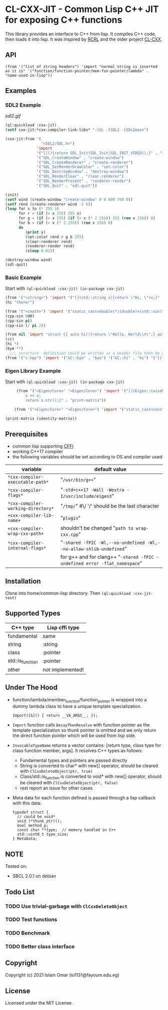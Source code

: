 #+OPTIONS: toc:3          (only include two levels in TOC)
* CL-CXX-JIT - Common Lisp C++ JIT for exposing C++ functions

This library provides an interface to C++ from lisp. It compiles C++ code, then loads it into lisp. It was inspired by [[https://github.com/onqtam/rcrl][RCRL]] and the older project [[https://github.com/Islam0mar/cl-cxx][CL-CXX]].

** API
=(from '("list of string headers") 'import "normal string is inserted as it is" '("function/function-pointer/mem-fun-pointer/lambda" . "name-used-in-lisp"))=

** Examples
*** SDL2 Example
[[sdl2.gif]]
#+begin_src lisp
(ql:quickload :cxx-jit)
(setf cxx-jit:*cxx-compiler-link-libs* "-lGL -lSDL2 -lSDL2main")

(cxx-jit:from '(
                "<SDL2/SDL.h>")
              'import
              '("[](){return SDL_Init(SDL_Init(SDL_INIT_VIDEO));}" . "init")
              '("SDL_CreateWindow" . "create-window")
              '("SDL_CreateRenderer" . "create-renderer")
              '("SDL_SetRenderDrawColor" . "set-color")
              '("SDL_DestroyWindow" . "destroy-window")
              '("SDL_RenderClear" . "clear-renderer")
              '("SDL_RenderPresent" . "renderer-render")
              '("SDL_Quit" . "sdl-quit"))

(init)
(setf wind (create-window "create-window" 0 0 600 700 0))
(setf rend (create-renderer wind -1 0))
(loop for x to (* 255 3)
      for r = (if (> x 255) 255 x)
      for g = (if (> x 255) (if (> x (* 2 255)) 255 (rem x 256)) 0)
      for b = (if (> x (* 2 255)) (rem x 256) 0)
      do
         (print x)
         (set-color rend r g b 255)
         (clear-renderer rend)
         (renderer-render rend)
         (sleep 0.01))

(destroy-window wind)
(sdl-quit)
#+end_src

*** Basic Example
Start with =(ql:quickload :cxx-jit) (in-package cxx-jit)=
#+begin_src lisp
  (from '("<string>") 'import '("[](std::string x){return \"Hi, \"+x;}" . "hi"))
  (hi "there!")

  (from '("<cmath>") 'import '("static_cast<double(*)(double)>(std::sin)" . "cpp-sin"))
  (cpp-sin 0d0)
  (cpp-sin pi)
  (cpp-sin (/ pi 2))

  (from nil 'import "struct C{ auto hi(){return \"Hello, World\\n\";} auto bye(){return \"Bye\";} };" '("&C::bye" . "bye") '("&C::hi" . "hi") '("[](){static C x; return x;}" . "cc"))
  (cc)
  (hi *)
  (bye **)
    ;;; structure  definition could be written in a header file then be used as the following:
  (from '("c.hpp") 'import '("&C::bye" . "bye") '("&C::hi" . "hi") '("[](){static C x; return x;}" . "cc"))
#+end_src

*** Eigen Library Example
Start with =(ql:quickload :cxx-jit) (in-package cxx-jit)=
#+begin_src lisp
     (from '("<Eigen/Core>" "<Eigen/Core>") 'import '("[](Eigen::CwiseNullaryOp<Eigen::internal::scalar_identity_op<double>,Eigen::Matrix<double, 3, 3>> x){std::stringstream s;
         s << x;
         return s.str();}" . "print-matrix"))

    (from '("<Eigen/Core>" "<Eigen/Core>") 'import '("static_cast<const Eigen::CwiseNullaryOp<Eigen::internal::scalar_identity_op<double>,Eigen::Matrix<double, 3, 3>> (*)()> (&Eigen::Matrix3d::Identity)" . "identity-matrix"))

(print-matrix (identity-matrix))
#+end_src

** Prerequisites
 - common lisp supporting [[https://www.common-lisp.net/project/cffi/][CFFI]]
 - working C++17 compiler
 - the following variables should be set according to OS and compiler used
|------------------------------------+----------------------------------------------------------------------------|
| variable                           | default value                                                              |
|------------------------------------+----------------------------------------------------------------------------|
| =*cxx-compiler-executable-path*=   | "~/usr/bin/g++~"                                                           |
| =*cxx-compiler-flags*=             | "~-std=c++17 -Wall -Wextra -I/usr/include/eigen3~"                         |
| =*cxx-compiler-working-directory*= | "~/tmp/~" #\/ '/' should be the last character                             |
| =+cxx-compiler-lib-name+=          | "~plugin~"                                                                 |
| =+cxx-compiler-wrap-cxx-path+=     | shouldn't be changed "~path to wrap-cxx.cpp~"                              |
| =*cxx-compiler-internal-flags*=    | "~-shared -fPIC -Wl,--no-undefined -Wl,--no-allow-shlib-undefined~"        |
|                                    | for g++ and for clang++ "~-shared -fPIC -undefined error -flat_namespace~" |
|------------------------------------+----------------------------------------------------------------------------|

** Installation
Clone into home/common-lisp directory. Then =(ql:quickload :cxx-jit-test)=

** Supported Types
|------------------+------------------|
| C++ type         | Lisp cffi type   |
|------------------+------------------|
| fundamental      | same             |
| string           | :string          |
| class            | :pointer         |
| std::is_function | :pointer         |
| other            | not implemented! |
|------------------+------------------|

** Under The Hood
 + function/lambda/member_function/function_pointer is wrapped into a dummy lambda class to have a unique template specialization.
     #+begin_src C++ 
       Import([&]() { return __VA_ARGS__; });
      #+end_src
 + =Import= function calls =DecayThenResolve= with function pointer as the template specialization so thunk pointer is omitted and we only return the direct function pointer which will be used from lisp side.
 + =InvocableTypeName= returns a vector contains: [return type, class type for class function member, args]. It resolves C++ types as follows:
   * Fundamental types and pointers are passed directly
   * String is converted to char* with new[] operator, should be cleared with =ClCxxDeleteObject(ptr, true)=
   * Class/std::is_function is converted to void* with new[] operator, should be cleared with =ClCxxDeleteObject(ptr, false)=
   * rest report an issue for other cases
 + Meta data for each function defined is passed through a lisp callback with this data:
    #+begin_src C++
typedef struct {
  // could be void*
  void (*thunk_ptr)();
  bool method_p;
  const char **type;  // memory handled in C++
  std::uint8_t type_size;
} MetaData;
#+end_src

** NOTE
Tested on:
 - SBCL 2.0.1 on debian

** Todo List
*** TODO Use trivial-garbage with =ClCxxDeleteObject=
*** TODO Test functions
*** TODO Benchmark
*** TODO Better class interface

** Copyright

Copyright (c) 2021 Islam Omar (io1131@fayoum.edu.eg)

** License

Licensed under the MIT License.
